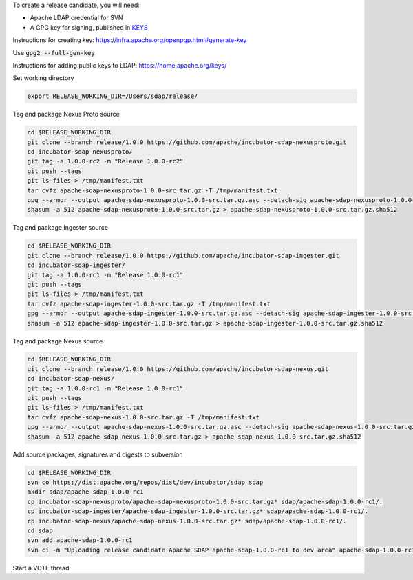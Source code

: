 To create a release candidate, you will need:

* Apache LDAP credential for SVN
* A GPG key for signing, published in `KEYS <https://dist.apache.org/repos/dist/release/incubator/sdap/KEYS>`_

Instructions for creating key: https://infra.apache.org/openpgp.html#generate-key

Use :code:`gpg2 --full-gen-key`

Instructions for adding public keys to LDAP: https://home.apache.org/keys/

Set working directory

.. code-block:: bash

  export RELEASE_WORKING_DIR=/Users/sdap/release/

Tag and package Nexus Proto source

.. code-block:: bash

  cd $RELEASE_WORKING_DIR
  git clone --branch release/1.0.0 https://github.com/apache/incubator-sdap-nexusproto.git
  cd incubator-sdap-nexusproto/
  git tag -a 1.0.0-rc2 -m "Release 1.0.0-rc2"
  git push --tags
  git ls-files > /tmp/manifest.txt
  tar cvfz apache-sdap-nexusproto-1.0.0-src.tar.gz -T /tmp/manifest.txt
  gpg --armor --output apache-sdap-nexusproto-1.0.0-src.tar.gz.asc --detach-sig apache-sdap-nexusproto-1.0.0-src.tar.gz
  shasum -a 512 apache-sdap-nexusproto-1.0.0-src.tar.gz > apache-sdap-nexusproto-1.0.0-src.tar.gz.sha512

Tag and package Ingester source

.. code-block:: bash

  cd $RELEASE_WORKING_DIR
  git clone --branch release/1.0.0 https://github.com/apache/incubator-sdap-ingester.git
  cd incubator-sdap-ingester/
  git tag -a 1.0.0-rc1 -m "Release 1.0.0-rc1"
  git push --tags
  git ls-files > /tmp/manifest.txt
  tar cvfz apache-sdap-ingester-1.0.0-src.tar.gz -T /tmp/manifest.txt
  gpg --armor --output apache-sdap-ingester-1.0.0-src.tar.gz.asc --detach-sig apache-sdap-ingester-1.0.0-src.tar.gz
  shasum -a 512 apache-sdap-ingester-1.0.0-src.tar.gz > apache-sdap-ingester-1.0.0-src.tar.gz.sha512

Tag and package Nexus source

.. code-block:: bash

  cd $RELEASE_WORKING_DIR
  git clone --branch release/1.0.0 https://github.com/apache/incubator-sdap-nexus.git
  cd incubator-sdap-nexus/
  git tag -a 1.0.0-rc1 -m "Release 1.0.0-rc1"
  git push --tags
  git ls-files > /tmp/manifest.txt
  tar cvfz apache-sdap-nexus-1.0.0-src.tar.gz -T /tmp/manifest.txt
  gpg --armor --output apache-sdap-nexus-1.0.0-src.tar.gz.asc --detach-sig apache-sdap-nexus-1.0.0-src.tar.gz
  shasum -a 512 apache-sdap-nexus-1.0.0-src.tar.gz > apache-sdap-nexus-1.0.0-src.tar.gz.sha512

Add source packages, signatures and digests to subversion

.. code-block:: bash

  cd $RELEASE_WORKING_DIR
  svn co https://dist.apache.org/repos/dist/dev/incubator/sdap sdap
  mkdir sdap/apache-sdap-1.0.0-rc1
  cp incubator-sdap-nexusproto/apache-sdap-nexusproto-1.0.0-src.tar.gz* sdap/apache-sdap-1.0.0-rc1/.
  cp incubator-sdap-ingester/apache-sdap-ingester-1.0.0-src.tar.gz* sdap/apache-sdap-1.0.0-rc1/.
  cp incubator-sdap-nexus/apache-sdap-nexus-1.0.0-src.tar.gz* sdap/apache-sdap-1.0.0-rc1/.
  cd sdap
  svn add apache-sdap-1.0.0-rc1
  svn ci -m "Uploading release candidate Apache SDAP apache-sdap-1.0.0-rc1 to dev area" apache-sdap-1.0.0-rc1

Start a VOTE thread